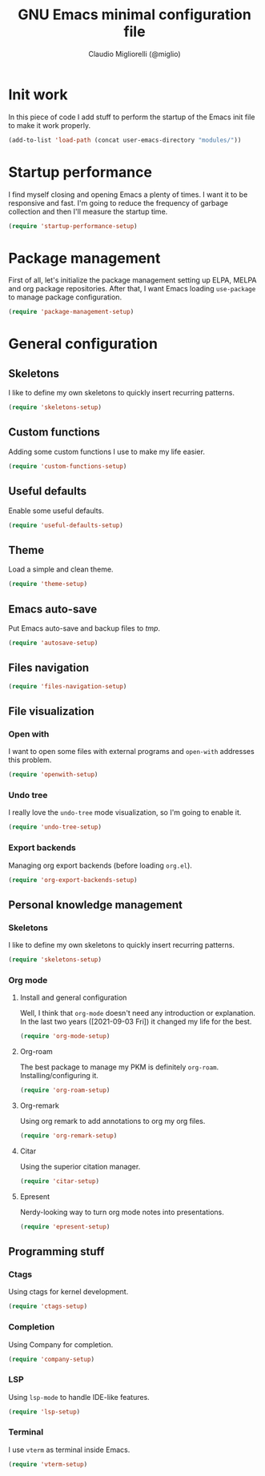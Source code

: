 #+TITLE: GNU Emacs minimal configuration file
#+AUTHOR: Claudio Migliorelli (@miglio)
#+PROPERTY: header-args:emacs-lisp :tangle minimal.el
* Init work

In this piece of code I add stuff to perform the startup of the Emacs init file to make it work properly.

#+begin_src emacs-lisp
(add-to-list 'load-path (concat user-emacs-directory "modules/"))
#+end_src

* Startup performance

I find myself closing and opening Emacs a plenty of times. I want it to be responsive and fast. I'm going to reduce the frequency of garbage collection and then I'll measure the startup time.

#+begin_src emacs-lisp
(require 'startup-performance-setup)
#+end_src
  
* Package management

First of all, let's initialize the package management setting up ELPA, MELPA and org package repositories. After that, I want Emacs loading =use-package= to manage package configuration.

#+begin_src emacs-lisp
(require 'package-management-setup)
#+end_src

* General configuration
** Skeletons

I like to define my own skeletons to quickly insert recurring patterns.

#+begin_src emacs-lisp
(require 'skeletons-setup)
#+end_src

** Custom functions

Adding some custom functions I use to make my life easier.

#+begin_src emacs-lisp
(require 'custom-functions-setup)
#+end_src

** Useful defaults

Enable some useful defaults.

#+begin_src emacs-lisp
(require 'useful-defaults-setup)
#+end_src

** Theme

Load a simple and clean theme.

#+begin_src emacs-lisp
(require 'theme-setup)
#+end_src

** Emacs auto-save

Put Emacs auto-save and backup files to /tmp/.

#+begin_src emacs-lisp
(require 'autosave-setup)
#+end_src

** Files navigation

#+begin_src emacs-lisp
(require 'files-navigation-setup)
#+end_src
   
** File visualization
*** Open with

I want to open some files with external programs and =open-with= addresses this problem.

#+begin_src emacs-lisp
(require 'openwith-setup)
#+end_src
	
*** Undo tree

I really love the =undo-tree= mode visualization, so I'm going to enable it.

#+begin_src emacs-lisp
(require 'undo-tree-setup)
#+end_src

*** Export backends

Managing org export backends (before loading ~org.el~).

#+begin_src emacs-lisp
(require 'org-export-backends-setup)
#+end_src

** Personal knowledge management
*** Skeletons

I like to define my own skeletons to quickly insert recurring patterns.

#+begin_src emacs-lisp
(require 'skeletons-setup)
#+end_src

*** Org mode
**** Install and general configuration

Well, I think that =org-mode= doesn't need any introduction or explanation. In the last two years ([2021-09-03 Fri]) it changed my life for the best.

#+begin_src emacs-lisp
(require 'org-mode-setup)
#+end_src

**** Org-roam
The best package to manage my PKM is definitely =org-roam=. Installing/configuring it.

#+begin_src emacs-lisp
(require 'org-roam-setup)
#+end_src

**** Org-remark

Using org remark to add annotations to org my org files.

#+begin_src emacs-lisp
(require 'org-remark-setup)
#+end_src

**** Citar

Using the superior citation manager.

#+begin_src emacs-lisp
(require 'citar-setup)
#+end_src

**** Epresent

Nerdy-looking way to turn org mode notes into presentations.

#+begin_src emacs-lisp
(require 'epresent-setup)
#+end_src

** Programming stuff
*** Ctags

Using ctags for kernel development.

#+begin_src emacs-lisp
(require 'ctags-setup)
#+end_src

*** Completion

Using Company for completion.

#+begin_src emacs-lisp
(require 'company-setup)
#+end_src

*** LSP

Using =lsp-mode= to handle IDE-like features.

#+begin_src emacs-lisp
(require 'lsp-setup)
#+end_src

*** Terminal

I use ~vterm~ as terminal inside Emacs.

#+begin_src emacs-lisp
(require 'vterm-setup)
#+end_src
